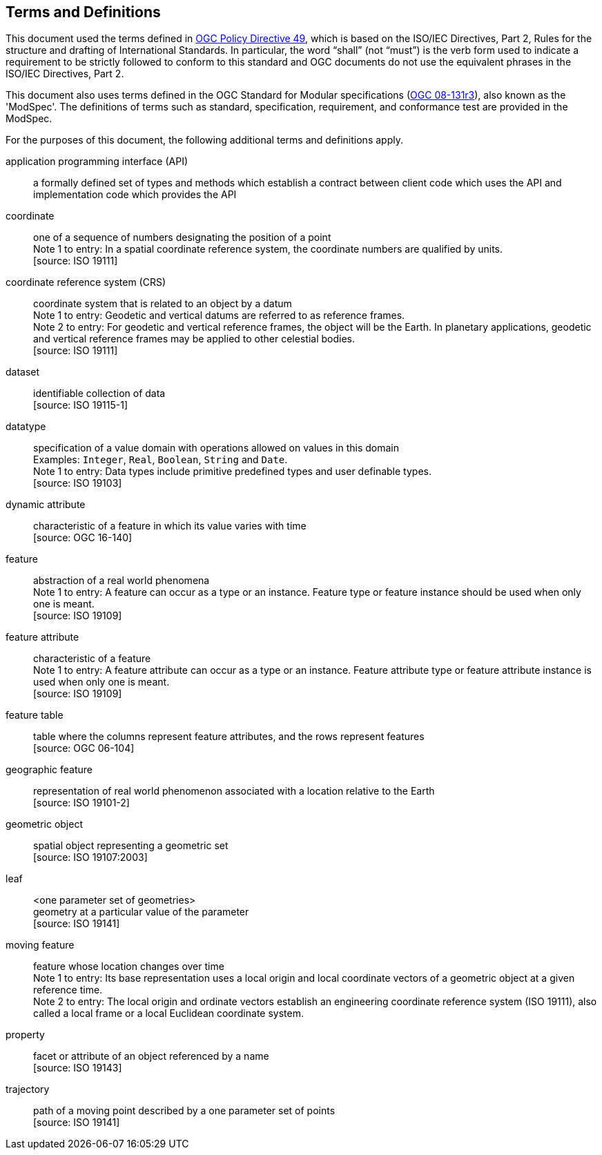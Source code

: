 == Terms and Definitions
This document used the terms defined in link:https://portal.ogc.org/public_ogc/directives/directives.php[OGC Policy Directive 49],
which is based on the ISO/IEC Directives, Part 2, Rules for the structure and drafting of International Standards.
In particular, the word “shall” (not “must”) is the verb form used to indicate a requirement to be strictly followed
to conform to this standard and OGC documents do not use the equivalent phrases in the ISO/IEC Directives, Part 2.

This document also uses terms defined in the OGC Standard for Modular specifications
(link:https://portal.opengeospatial.org/files/?artifact_id=34762[OGC 08-131r3]), also known as the 'ModSpec'.
The definitions of terms such as standard, specification, requirement, and conformance test are provided in the ModSpec.

For the purposes of this document, the following additional terms and definitions apply.

application programming interface (API)::
a formally defined set of types and methods which establish a contract between client code which uses the API and implementation code which provides the API

coordinate::
one of a sequence of numbers designating the position of a point +
[small]#Note 1 to entry: In a spatial coordinate reference system, the coordinate numbers are qualified by units.# +
 [source: ISO 19111]

coordinate reference system (CRS)::
coordinate system that is related to an object by a datum +
[small]#Note 1 to entry: Geodetic and vertical datums are referred to as reference frames.# +
[small]#Note 2 to entry: For geodetic and vertical reference frames, the object will be the Earth.
In planetary applications, geodetic and vertical reference frames may be applied to other celestial bodies.# +
 [source: ISO 19111]

dataset::
identifiable collection of data +
 [source: ISO 19115-1]

datatype::
specification of a value domain with operations allowed on values in this domain +
[small]#Examples: `Integer`, `Real`, `Boolean`, `String` and `Date`.# +
[small]#Note 1 to entry: Data types include primitive predefined types and user definable types.# +
 [source: ISO 19103]

dynamic attribute::
characteristic of a feature in which its value varies with time +
 [source: OGC 16-140]

feature::
abstraction of a real world phenomena +
[small]#Note 1 to entry: A feature can occur as a type or an instance.
Feature type or feature instance should be used when only one is meant.# +
 [source: ISO 19109]

feature attribute::
characteristic of a feature +
[small]#Note 1 to entry: A feature attribute can occur as a type or an instance.
Feature attribute type or feature attribute instance is used when only one is meant.# +
 [source: ISO 19109]

feature table::
table where the columns represent feature attributes, and the rows represent features +
 [source: OGC 06-104]

geographic feature::
representation of real world phenomenon associated with a location relative to the Earth +
 [source: ISO 19101-2]

geometric object::
spatial object representing a geometric set +
 [source: ISO 19107:2003]

leaf::
<one parameter set of geometries> +
geometry at a particular value of the parameter +
 [source: ISO 19141]

moving feature::
feature whose location changes over time +
[small]#Note 1 to entry: Its base representation uses a local origin and local coordinate vectors
of a geometric object at a given reference time.# +
[small]#Note 2 to entry: The local origin and ordinate vectors establish an engineering coordinate
reference system (ISO 19111), also called a local frame or a local Euclidean coordinate system.#

property::
facet or attribute of an object referenced by a name +
 [source: ISO 19143]

trajectory::
path of a moving point described by a one parameter set of points +
 [source: ISO 19141]
